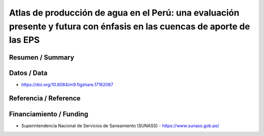 Atlas de producción de agua en el Perú: una evaluación presente y futura con énfasis en las cuencas de aporte de las EPS
==================================

Resumen / Summary
------------------------

Datos / Data
------------------------
- https://doi.org/10.6084/m9.figshare.17162087
Referencia / Reference
------------------------

Financiamiento / Funding
------------------------
- Superintendencia Nacional de Servicios de Saneamiento (SUNASS) - https://www.sunass.gob.pe/
